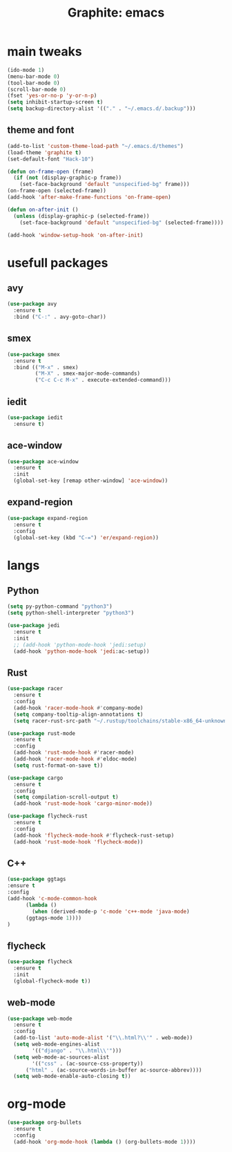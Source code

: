 #+TITLE: Graphite: emacs
#+STARTIP: overview

* main tweaks
#+BEGIN_SRC emacs-lisp
  (ido-mode 1)
  (menu-bar-mode 0)
  (tool-bar-mode 0)
  (scroll-bar-mode 0)
  (fset 'yes-or-no-p 'y-or-n-p)
  (setq inhibit-startup-screen t)
  (setq backup-directory-alist '(("." . "~/.emacs.d/.backup")))
#+END_SRC

** theme and font
 #+BEGIN_SRC emacs-lisp
   (add-to-list 'custom-theme-load-path "~/.emacs.d/themes")
   (load-theme 'graphite t)
   (set-default-font "Hack-10")

   (defun on-frame-open (frame)
     (if (not (display-graphic-p frame))
       (set-face-background 'default "unspecified-bg" frame)))
   (on-frame-open (selected-frame))
   (add-hook 'after-make-frame-functions 'on-frame-open)

   (defun on-after-init ()
     (unless (display-graphic-p (selected-frame))
       (set-face-background 'default "unspecified-bg" (selected-frame))))

   (add-hook 'window-setup-hook 'on-after-init)
 #+END_SRC

* usefull packages
** avy
 #+BEGIN_SRC emacs-lisp
   (use-package avy
     :ensure t
     :bind ("C-:" . avy-goto-char))
 #+END_SRC

** smex
 #+BEGIN_SRC emacs-lisp
   (use-package smex
     :ensure t
     :bind (("M-x" . smex)
            ("M-X" . smex-major-mode-commands)
            ("C-c C-c M-x" . execute-extended-command)))
 #+END_SRC

** iedit
 #+BEGIN_SRC emacs-lisp
   (use-package iedit
     :ensure t)
 #+END_SRC

** ace-window
 #+BEGIN_SRC emacs-lisp
   (use-package ace-window
     :ensure t
     :init
     (global-set-key [remap other-window] 'ace-window))
 #+END_SRC

** expand-region 
 #+BEGIN_SRC emacs-lisp
   (use-package expand-region
     :ensure t
     :config
     (global-set-key (kbd "C-=") 'er/expand-region))
 #+END_SRC
   
* langs
** Python
 #+BEGIN_SRC emacs-lisp
   (setq py-python-command "python3")
   (setq python-shell-interpreter "python3")

   (use-package jedi
     :ensure t
     :init
     ;; (add-hook 'python-mode-hook 'jedi:setup)
     (add-hook 'python-mode-hook 'jedi:ac-setup))
 #+END_SRC

** Rust
 #+BEGIN_SRC emacs-lisp
   (use-package racer
     :ensure t
     :config
     (add-hook 'racer-mode-hook #'company-mode)
     (setq company-tooltip-align-annotations t)
     (setq racer-rust-src-path "~/.rustup/toolchains/stable-x86_64-unknown-linux-gnu/lib/rustlib/src/rust/src"))

   (use-package rust-mode
     :ensure t
     :config
     (add-hook 'rust-mode-hook #'racer-mode)
     (add-hook 'racer-mode-hook #'eldoc-mode)
     (setq rust-format-on-save t))

   (use-package cargo
     :ensure t
     :config
     (setq compilation-scroll-output t)
     (add-hook 'rust-mode-hook 'cargo-minor-mode))

   (use-package flycheck-rust
     :ensure t
     :config
     (add-hook 'flycheck-mode-hook #'flycheck-rust-setup)
     (add-hook 'rust-mode-hook 'flycheck-mode))
 #+END_SRC
** C++
 #+BEGIN_SRC emacs-lisp
   (use-package ggtags
   :ensure t
   :config 
   (add-hook 'c-mode-common-hook
	     (lambda ()
	       (when (derived-mode-p 'c-mode 'c++-mode 'java-mode)
		 (ggtags-mode 1))))
   )
 #+END_SRC


** flycheck
 #+BEGIN_SRC emacs-lisp
   (use-package flycheck
     :ensure t
     :init
     (global-flycheck-mode t))
 #+END_SRC

** web-mode
 #+BEGIN_SRC emacs-lisp
   (use-package web-mode
     :ensure t
     :config
     (add-to-list 'auto-mode-alist '("\\.html?\\'" . web-mode))
     (setq web-mode-engines-alist
           '(("django" . "\\.html\\'")))
     (setq web-mode-ac-sources-alist
           '(("css" . (ac-source-css-property))
	     ("html" . (ac-source-words-in-buffer ac-source-abbrev))))
     (setq web-mode-enable-auto-closing t))
 #+END_SRC
* org-mode
#+BEGIN_SRC emacs-lisp
  (use-package org-bullets
    :ensure t
    :config
    (add-hook 'org-mode-hook (lambda () (org-bullets-mode 1))))
#+END_SRC

